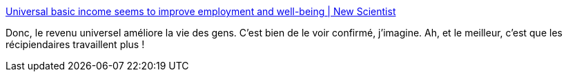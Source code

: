 :jbake-type: post
:jbake-status: published
:jbake-title: Universal basic income seems to improve employment and well-being | New Scientist
:jbake-tags: économie,travail,salaire,_mois_août,_année_2020
:jbake-date: 2020-08-24
:jbake-depth: ../
:jbake-uri: shaarli/1598281211000.adoc
:jbake-source: https://nicolas-delsaux.hd.free.fr/Shaarli?searchterm=https%3A%2F%2Fwww.newscientist.com%2Farticle%2F2242937-universal-basic-income-seems-to-improve-employment-and-well-being%2F&searchtags=%C3%A9conomie+travail+salaire+_mois_ao%C3%BBt+_ann%C3%A9e_2020
:jbake-style: shaarli

https://www.newscientist.com/article/2242937-universal-basic-income-seems-to-improve-employment-and-well-being/[Universal basic income seems to improve employment and well-being | New Scientist]

Donc, le revenu universel améliore la vie des gens. C'est bien de le voir confirmé, j'imagine. Ah, et le meilleur, c'est que les récipiendaires travaillent plus !
